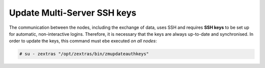 .. _update_ssh_keys:

Update Multi-Server SSH keys
----------------------------

The communication between the nodes, including the exchange of data,
uses SSH and requires **SSH keys** to be set up for automatic,
non-interactive logins. Therefore, it is necessary that the keys are
always up-to-date and synchronised. In order to update the keys, this
command must ebe executed *on all nodes*:

.. code:: bash

   # su - zextras "/opt/zextras/bin/zmupdateauthkeys"
